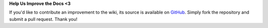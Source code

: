 **Help Us Improve the Docs <3**

If you'd like to contribute an improvement to the wiki, its source is available on `GitHub <https://github.com/MetPX/sarracenia/blob/development/docs/>`_.
Simply fork the repository and submit a pull request.
Thank you!
